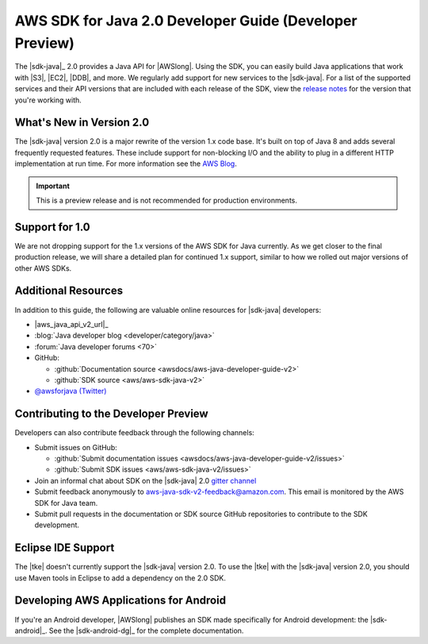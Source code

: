 .. Copyright 2010-2017 Amazon.com, Inc. or its affiliates. All Rights Reserved.

   This work is licensed under a Creative Commons Attribution-NonCommercial-ShareAlike 4.0
   International License (the "License"). You may not use this file except in compliance with the
   License. A copy of the License is located at http://creativecommons.org/licenses/by-nc-sa/4.0/.

   This file is distributed on an "AS IS" BASIS, WITHOUT WARRANTIES OR CONDITIONS OF ANY KIND,
   either express or implied. See the License for the specific language governing permissions and
   limitations under the License.

.. meta::
    :description:
         Welcome to the AWS Java Developer Guide

.. _release notes: https://github.com/aws/aws-sdk-java-v2#release-notes
.. _AWS Blog: https://aws.amazon.com/blogs/developer/aws-sdk-for-java-2-0-developer-preview/

#########################################################
AWS SDK for Java 2.0 Developer Guide (Developer Preview)
#########################################################

The |sdk-java|_ 2.0 provides a Java API for |AWSlong|. Using the SDK, you can easily build Java
applications that work with |S3|, |EC2|, |DDB|, and more. We regularly add support for new services
to the |sdk-java|. For a list of the supported services and their API versions that are included
with each release of the SDK, view the `release notes`_ for the version that you're working with.

.. _whats_new:

What's New in Version 2.0
=========================

The |sdk-java| version 2.0 is a major rewrite of the version 1.x code base. It's built on top of
Java 8 and adds several frequently requested features. These include support for non-blocking I/O
and the ability to plug in a different HTTP implementation at run time. For more information see
the `AWS Blog`_.

.. important:: This is a preview release and is not recommended for production environments.

.. _1.0-support:

Support for 1.0
===============

We are not dropping support for the 1.x versions of the AWS SDK for Java currently.
As we get closer to the final production release, we will share a detailed plan for continued
1.x support, similar to how we rolled out major versions of other AWS SDKs.

Additional Resources
====================

In addition to this guide, the following are valuable online resources for |sdk-java|
developers:

* |aws_java_api_v2_url|_

* :blog:`Java developer blog <developer/category/java>`

* :forum:`Java developer forums <70>`

* GitHub:

  + :github:`Documentation source <awsdocs/aws-java-developer-guide-v2>`

  + :github:`SDK source <aws/aws-sdk-java-v2>`

* `@awsforjava (Twitter) <https://twitter.com/awsforjava>`_

Contributing to the Developer Preview
=====================================

Developers can also contribute feedback through the following channels:

* Submit issues on GitHub:

  + :github:`Submit documentation issues <awsdocs/aws-java-developer-guide-v2/issues>`

  + :github:`Submit SDK issues <aws/aws-sdk-java-v2/issues>`

* Join an informal chat about SDK on the |sdk-java| 2.0 `gitter channel <https://gitter.im/aws/aws-sdk-java-v2>`_

* Submit feedback anonymously to aws-java-sdk-v2-feedback@amazon.com. This email is
  monitored by the AWS SDK for Java team.

* Submit pull requests in the documentation or SDK source GitHub repositories to contribute
  to the SDK development.


.. _eclipse-support:

Eclipse IDE Support
===================

The |tke| doesn't currently support the |sdk-java| version 2.0. To use the |tke| with
the |sdk-java| version 2.0, you should use Maven tools in Eclipse to add a dependency on the 2.0 SDK.

.. _android-support:

Developing AWS Applications for Android
=======================================

If you're an Android developer, |AWSlong| publishes an SDK made specifically for Android
development: the |sdk-android|_. See the |sdk-android-dg|_ for the complete documentation.
